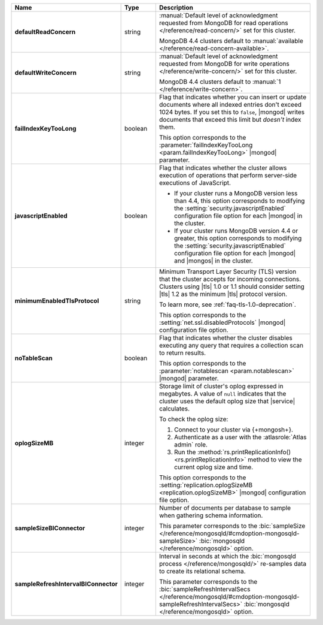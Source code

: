 .. list-table::
   :header-rows: 1
   :stub-columns: 1
   :widths: 20 14 66

   * - Name
     - Type
     - Description

   * - defaultReadConcern
     - string
     - :manual:`Default level of acknowledgment requested from MongoDB for read operations </reference/read-concern/>`
       set for this cluster.

       MongoDB 4.4 clusters default to :manual:`available </reference/read-concern-available>`.

       .. MongoDB version 5.0 and later clusters default to :manual:`/reference/read-concern-local`.

   * - defaultWriteConcern
     - string
     - :manual:`Default level of acknowledgment requested from MongoDB for write operations </reference/write-concern/>`
       set for this cluster.

       MongoDB 4.4 clusters default to :manual:`1 </reference/write-concern>`.

       .. MongoDB version 5.0 and later default to :manual:`majority </reference/write-concern>`.

   * - failIndexKeyTooLong
     - boolean
     - Flag that indicates whether you can insert or update documents
       where all indexed entries don't exceed 1024 bytes. If you set
       this to ``false``, |mongod| writes documents that exceed this
       limit but *doesn't* index them.

       This option corresponds to the
       :parameter:`failIndexKeyTooLong <param.failIndexKeyTooLong>`
       |mongod| parameter.

   * - javascriptEnabled
     - boolean
     - Flag that indicates whether the cluster allows execution of
       operations that perform server-side executions of JavaScript.

       - If your cluster runs a MongoDB version less than 4.4, this
         option corresponds to modifying the
         :setting:`security.javascriptEnabled` configuration file
         option for each |mongod| in the cluster.

       - If your cluster runs MongoDB version 4.4 or greater, this
         option corresponds to  modifying the
         :setting:`security.javascriptEnabled` configuration file
         option for each |mongod| and |mongos| in the cluster.

   * - minimumEnabledTlsProtocol
     - string
     - Minimum Transport Layer Security (TLS) version that the cluster
       accepts for incoming connections. Clusters using |tls| 1.0 or
       1.1 should consider setting |tls| 1.2 as the minimum |tls|
       protocol version.

       To learn more, see :ref:`faq-tls-1.0-deprecation`.

       This option corresponds to the
       :setting:`net.ssl.disabledProtocols` |mongod|
       configuration file option.

   * - noTableScan
     - boolean
     - Flag that indicates whether the cluster disables executing any
       query that requires a collection scan to return results.

       This option corresponds to the
       :parameter:`notablescan <param.notablescan>` |mongod| parameter.

   * - oplogSizeMB
     - integer
     - Storage limit of cluster's oplog expressed in megabytes. A value
       of ``null`` indicates that the cluster uses the default oplog
       size that |service| calculates.

       To check the oplog size:

       1. Connect to your cluster via {+mongosh+}.
       2. Authenticate as a user with the :atlasrole:`Atlas admin` role.
       3. Run the
          :method:`rs.printReplicationInfo() <rs.printReplicationInfo>`
          method to view the current oplog size and time.

       This option corresponds to the
       :setting:`replication.oplogSizeMB <replication.oplogSizeMB>`
       |mongod| configuration file option.

   * - sampleSizeBIConnector
     - integer
     - Number of documents per database to sample when gathering
       schema information.

       This parameter corresponds to the :bic:`sampleSize </reference/mongosqld/#cmdoption-mongosqld-sampleSize>` :bic:`mongosqld </reference/mongosqld>` option.

   * - sampleRefreshIntervalBIConnector
     - integer
     - Interval in seconds at which the
       :bic:`mongosqld process </reference/mongosqld/>` re-samples data
       to create its relational schema.

       This parameter corresponds to the
       :bic:`sampleRefreshIntervalSecs </reference/mongosqld/#cmdoption-mongosqld-sampleRefreshIntervalSecs>`
       :bic:`mongosqld </reference/mongosqld>` option.
